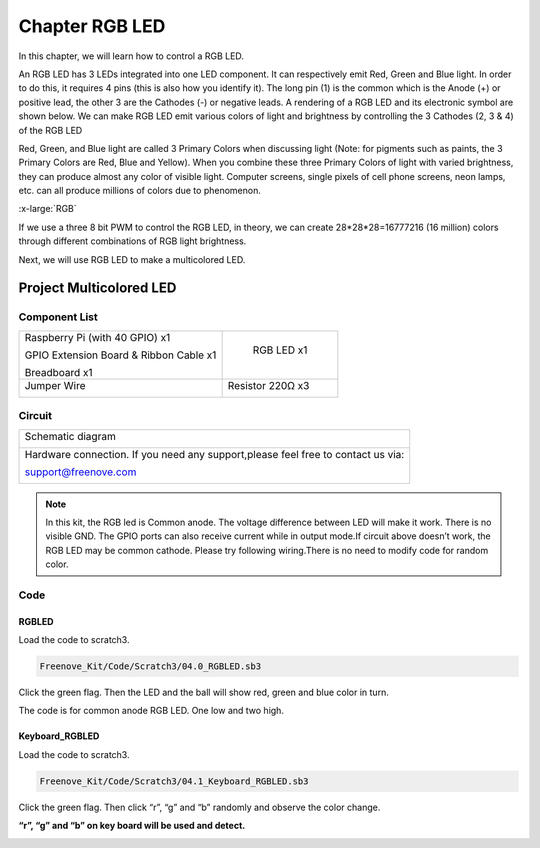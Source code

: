 ################################################################
Chapter RGB LED
################################################################

In this chapter, we will learn how to control a RGB LED.

An RGB LED has 3 LEDs integrated into one LED component. It can respectively emit Red, Green and Blue light. In order to do this, it requires 4 pins (this is also how you identify it). The long pin (1) is the common which is the Anode (+) or positive lead, the other 3 are the Cathodes (-) or negative leads. A rendering of a RGB LED and its electronic symbol are shown below. We can make RGB LED emit various colors of light and brightness by controlling the 3 Cathodes (2, 3 & 4) of the RGB LED

.. image:: ../_static/imgs/05_00.png
    :align: center

Red, Green, and Blue light are called 3 Primary Colors when discussing light (Note: for pigments such as paints, the 3 Primary Colors are Red, Blue and Yellow). When you combine these three Primary Colors of light with varied brightness, they can produce almost any color of visible light. Computer screens, single pixels of cell phone screens, neon lamps, etc. can all produce millions of colors due to phenomenon.

.. image:: ../_static/imgs/RGB.png
        :width: 50%
        :align: center

.. container:: centered
    
    :x-large:`RGB`

If we use a three 8 bit PWM to control the RGB LED, in theory, we can create 28*28*28=16777216 (16 million) colors through different combinations of RGB light brightness.

Next, we will use RGB LED to make a multicolored LED. 

Project Multicolored LED
****************************************************************

Component List
================================================================
    
+------------------------------------------------------+------------------------------------------------------+
|    Raspberry Pi (with 40 GPIO) x1                    |        RGB LED x1                                    |
|                                                      |                                                      |   
|    GPIO Extension Board & Ribbon Cable x1            |       |RGB-LED-real|                                 |
|                                                      |                                                      |
|    Breadboard x1                                     |                                                      |
+------------------------------------------------------+------------------------------------------------------+
|   Jumper Wire                                        |  Resistor 220Ω x3                                    |
|                                                      |                                                      |
|   |jumper-wire|                                      |    |res-220R-hori|                                   |        
+------------------------------------------------------+------------------------------------------------------+

.. |jumper-wire| image:: ../_static/imgs/jumper-wire.png
.. |Resistor-10kΩ| image:: ../_static/imgs/Resistor-10kΩ.png
.. |res-220R-hori| image:: ../_static/imgs/res-220R-hori.png
.. |RGB-LED-real| image:: ../_static/imgs/RGB-LED-real.png
    :width: 30%

Circuit
================================================================

+------------------------------------------------------------------------------------------------+
|   Schematic diagram                                                                            |
|                                                                                                |
|   |RGB-LED-Scbematic|                                                                          |
+------------------------------------------------------------------------------------------------+
|   Hardware connection. If you need any support,please feel free to contact us via:             |
|                                                                                                |
|   support@freenove.com                                                                         | 
|                                                                                                |
|   |RGB-LED-fritizing|                                                                          |
+------------------------------------------------------------------------------------------------+

.. |RGB-LED-Scbematic| image:: ../_static/imgs/RGB-LED-Scbematic.png
    :width: 80%
.. |RGB-LED-fritizing| image:: ../_static/imgs/RGB-LED-fritizing.png

.. note:: 

    In this kit, the RGB led is Common anode. The voltage difference between LED will make it work. There is no visible GND. The GPIO ports can also receive current while in output mode.If circuit above doesn’t work, the RGB LED may be common cathode. Please try following wiring.There is no need to modify code for random color.

.. image:: ../_static/imgs/RGB-LED-fritizing2.png
    :width: 100%
    :align: center

Code
================================================================

RGBLED
----------------------------------------------------------------

Load the code to scratch3.

.. code-block:: console

    Freenove_Kit/Code/Scratch3/04.0_RGBLED.sb3

Click the green flag. Then the LED and the ball will show red, green and blue color in turn.

The code is for common anode RGB LED. One low and two high.

.. image:: ../_static/imgs/scratch_RGB.png
    :align: center

Keyboard_RGBLED
----------------------------------------------------------------

Load the code to scratch3.

.. code-block:: console

    Freenove_Kit/Code/Scratch3/04.1_Keyboard_RGBLED.sb3

Click the green flag. Then click “r”, “g” and “b” randomly and observe the color change.

**“r”, “g” and “b” on key board will be used and detect.**

.. image:: ../_static/imgs/scratch_KEY_RGB.png
    :align: center